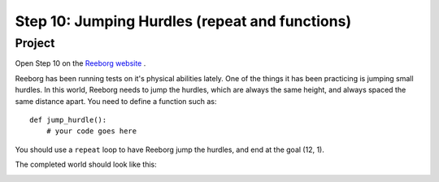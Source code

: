 Step 10: Jumping Hurdles (repeat and functions)
===============================================

Project
---------

Open Step 10 on the `Reeborg website <https://sk-opentexts.github.io/reeborg>`_ .

.. image:: images/step10.png

Reeborg has been running tests on it's physical abilities lately. One of the things it has been practicing is jumping small hurdles. In this world, Reeborg needs to jump the hurdles, which are always the same height, and always spaced the same distance apart. You need to define a function such as::

    def jump_hurdle():
        # your code goes here

You should use a ``repeat`` loop to have Reeborg jump the hurdles, and end at the goal (12, 1).

The completed world should look like this:

.. image:: images/step10_solution.png

